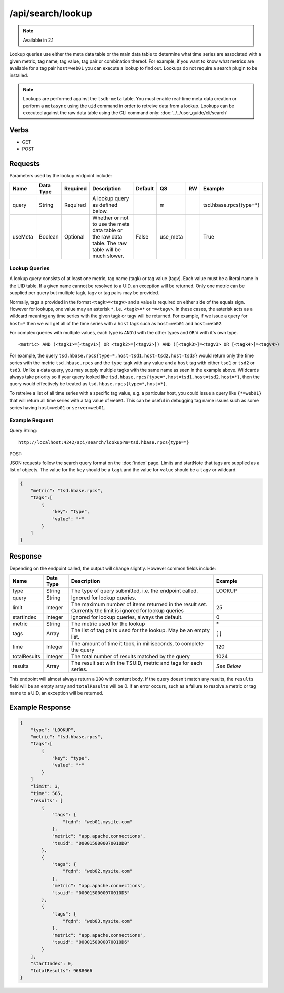 /api/search/lookup
==================

.. NOTE::

  Available in 2.1

Lookup queries use either the meta data table or the main data table to determine what time series are associated with a given metric, tag name, tag value, tag pair or combination thereof. For example, if you want to know what metrics are available for a tag pair ``host=web01`` you can execute a lookup to find out. Lookups do not require a search plugin to be installed.

.. NOTE:: 

  Lookups are performed against the ``tsdb-meta`` table. You must enable real-time meta data creation or perform a ``metasync`` using the ``uid`` command in order to retreive data from a lookup. Lookups can be executed against the raw data table using the CLI command only: :doc:`../../user_guide/cli/search`

Verbs
-----

* GET
* POST

Requests
--------

Parameters used by the lookup endpoint include:

.. csv-table::
   :header: "Name", "Data Type", "Required", "Description", "Default", "QS", "RW", "Example"
   :widths: 10, 5, 5, 45, 10, 5, 5, 15

   "query", "String", "Required", "A lookup query as defined below.", "", "m", "", "tsd.hbase.rpcs{type=*}"
   "useMeta", "Boolean", "Optional", "Whether or not to use the meta data table or the raw data table. The raw table will be much slower.", "False", "use_meta", "", "True"

Lookup Queries
^^^^^^^^^^^^^^

A lookup query consists of at least one metric, tag name (tagk) or tag value (tagv). Each value must be a literal name in the UID table. If a given name cannot be resolved to a UID, an exception will be returned. Only one metric can be supplied per query but multiple tagk, tagv or tag pairs may be provided.

Normally, tags a provided in the format ``<tagk>=<tagv>`` and a value is required on either side of the equals sign. However for lookups, one value may an asterisk ``*``, i.e. ``<tagk>=*`` or ``*=<tagv>``. In these cases, the asterisk acts as a wildcard meaning any time series with the given tagk or tagv will be returned. For example, if we issue a query for ``host=*`` then we will get all of the time series with a ``host`` tagk such as ``host=web01`` and ``host=web02``. 

For complex queries with multiple values, each type is ``AND``'d with the other types and ``OR``'d with it's own type. 

::

  <metric> AND (<tagk1>=[<tagv1>] OR <tagk2>=[<tagv2>]) AND ([<tagk3>]=<tagv3> OR [<tagk4>]=<tagv4>)

For example, the query ``tsd.hbase.rpcs{type=*,host=tsd1,host=tsd2,host=tsd3}`` would return only the time series with the metric ``tsd.hbase.rpcs`` and the ``type`` tagk with any value and a ``host`` tag with either ``tsd1`` or ``tsd2`` or ``tsd3``. Unlike a data query, you may supply multiple tagks with the same name as seen in the example above. Wildcards always take priority so if your query looked like ``tsd.hbase.rpcs{type=*,host=tsd1,host=tsd2,host=*}``, then the query would effectively be treated as ``tsd.hbase.rpcs{type=*,host=*}``.

To retreive a list of all time series with a specific tag value, e.g. a particular host, you could issue a query like ``{*=web01}`` that will return all time series with a tag value of ``web01``. This can be useful in debugging tag name issues such as some series having ``host=web01`` or ``server=web01``. 

Example Request
^^^^^^^^^^^^^^^

Query String:
::
  
  http://localhost:4242/api/search/lookup?m=tsd.hbase.rpcs{type=*}

POST:

JSON requests follow the search query format on the :doc:`index` page. Limits and startNote that tags are supplied as a list of objects. The value for the ``key`` should be a ``tagk`` and the value for ``value`` should be a ``tagv`` or wildcard.

.. code-block :: javascript 

  {
      "metric": "tsd.hbase.rpcs",
      "tags":[
          {
              "key": "type",
              "value": "*"
          }
      ]
  }

Response
--------
   
Depending on the endpoint called, the output will change slightly. However common fields include:

.. csv-table::
  :header: "Name", "Data Type", "Description", "Example"
  :widths: 10, 10, 60, 20
  
  "type", "String", "The type of query submitted, i.e. the endpoint called.", "LOOKUP"
  "query", "String", "Ignored for lookup queries.", ""
  "limit", "Integer", "The maximum number of items returned in the result set. Currently the limit is ignored for lookup queries", "25"
  "startIndex", "Integer", "Ignored for lookup queries, always the default.", "0"
  "metric", "String", "The metric used for the lookup", "\*"
  "tags", "Array", "The list of tag pairs used for the lookup. May be an empty list.", "[ ]"
  "time", "Integer", "The amount of time it took, in milliseconds, to complete the query", "120"
  "totalResults", "Integer", "The total number of results matched by the query", "1024"
  "results", "Array", "The result set with the TSUID, metric and tags for each series.", "*See Below*"
  
This endpoint will almost always return a ``200`` with content body. If the query doesn't match any results, the ``results`` field will be an empty array and ``totalResults`` will be 0. If an error occurs, such as a failure to resolve a metric or tag name to a UID, an exception will be returned.

Example Response
----------------

.. code-block :: javascript 

  {
      "type": "LOOKUP",
      "metric": "tsd.hbase.rpcs",
      "tags":[
          {
              "key": "type",
              "value": "*"
          }
      ]
      "limit": 3,
      "time": 565,
      "results": [
          {
              "tags": {
                  "fqdn": "web01.mysite.com"
              },
              "metric": "app.apache.connections",
              "tsuid": "0000150000070010D0"
          },
          {
              "tags": {
                  "fqdn": "web02.mysite.com"
              },
              "metric": "app.apache.connections",
              "tsuid": "0000150000070010D5"
          },
          {
              "tags": {
                  "fqdn": "web03.mysite.com"
              },
              "metric": "app.apache.connections",
              "tsuid": "0000150000070010D6"
          }
      ],
      "startIndex": 0,
      "totalResults": 9688066
  }
